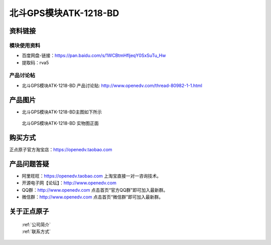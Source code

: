 .. 正点原子产品资料汇总, created by 2020-03-19 正点原子-alientek 

北斗GPS模块ATK-1218-BD 
============================================



资料链接
------------

模块使用资料
^^^^^^^^^^

- 百度网盘-链接：https://pan.baidu.com/s/1WCBtmHfljeqY0SxSuTu_Hw 
- 提取码：rva5
  
产品讨论帖
^^^^^^^^^^  

- 北斗GPS模块ATK-1218-BD 产品讨论贴: http://www.openedv.com/thread-80982-1-1.html


产品图片
--------

- 北斗GPS模块ATK-1218-BD主图如下所示

.. _pic_major_gprsbeidou:

.. figure:: media/gprsbeidou.png


   
  北斗GPS模块ATK-1218-BD 实物图正面




购买方式
-------- 

正点原子官方淘宝店：https://openedv.taobao.com 




产品问题答疑
------------

- 阿里旺旺：https://openedv.taobao.com 上淘宝直接一对一咨询技术。  
- 开源电子网【论坛】：http://www.openedv.com 
- QQ群：http://www.openedv.com   点击首页“官方QQ群”即可加入最新群。 
- 微信群：http://www.openedv.com 点击首页“微信群”即可加入最新群。
  


关于正点原子  
-----------------

 | :ref:`公司简介` 
 | :ref:`联系方式`

